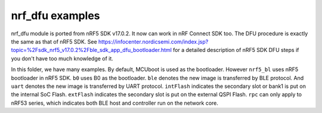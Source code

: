 nrf_dfu examples
################

nrf_dfu module is ported from nRF5 SDK v17.0.2. It now can work in nRF Connect SDK too. The DFU procedure is exactly the same as that of nRF5 SDK. 
See https://infocenter.nordicsemi.com/index.jsp?topic=%2Fsdk_nrf5_v17.0.2%2Fble_sdk_app_dfu_bootloader.html
for a detailed description of nRF5 SDK DFU steps if you don't have too much knowledge of it.

In this folder, we have many examples. By default, MCUboot is used as the bootloader. However ``nrf5_bl`` uses nRF5 bootloader in nRF5 SDK. 
``b0`` uses B0 as the bootloader. ``ble`` denotes the new image is transferred by BLE protocol. And ``uart`` denotes the new image is transferred by UART protocol.
``intFlash`` indicates the secondary slot or bank1 is put on the internal SoC Flash. ``extFlash`` indicates the secondary slot is put on the external QSPI Flash.
``rpc`` can only apply to nRF53 series, which indicates both BLE host and controller run on the network core. 
